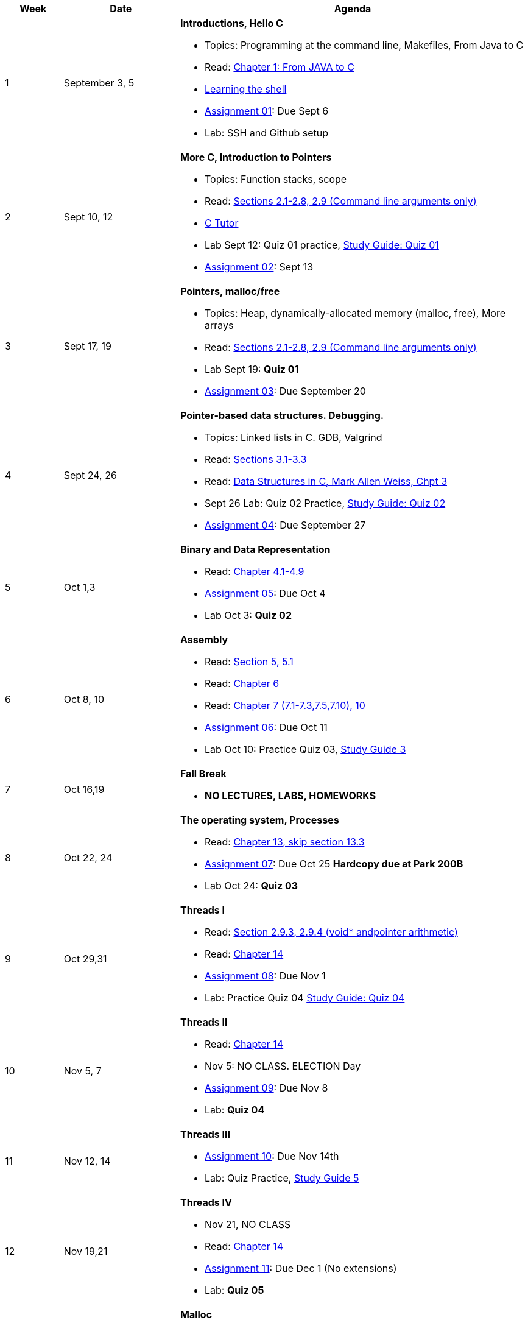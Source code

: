 [cols="1,2,6a", options="header"]
|===
| Week 
| Date 
| Agenda

//-----------------------------
| 1
| September 3, 5 anchor:week01[]
| *Introductions, Hello C* 

* Topics: Programming at the command line, Makefiles, From Java to C 
* Read: link:https://diveintosystems.org/singlepage/#_appendix_1_chapter_1_for_java_programmers[Chapter 1: From JAVA to C] 
* link:http://linuxcommand.org/lc3_learning_the_shell.php[Learning the shell]
* link:assts/asst01.html[Assignment 01]: Due Sept 6
* Lab: SSH and Github setup
// TODO * link:https://github.com/BrynMawr-CS223-F22/git-workshop[Github workshop] and link:https://github.com/BrynMawr-CS223-S22/git-workshop/blob/main/SSHSetup.md[Setting up SSH keys for Github]

//-----------------------------
| 2 
| Sept 10, 12 anchor:week02[]
| *More C, Introduction to Pointers* 

* Topics: Function stacks, scope 
* Read: link:https://diveintosystems.org/singlepage/#_a_deeper_dive_into_c_programming[Sections 2.1-2.8, 2.9 (Command line arguments only)] 
* link:https://pythontutor.com/c.html#mode=edit[C Tutor]
* Lab Sept 12: Quiz 01 practice, link:studyguide1.html[Study Guide: Quiz 01]
* link:assts/asst02.html[Assignment 02]: Sept 13

//-----------------------------
|3
|Sept 17, 19 anchor:week03[]
|*Pointers, malloc/free* 

* Topics: Heap, dynamically-allocated memory (malloc, free), More arrays
* Read: link:https://diveintosystems.org/singlepage/#_a_deeper_dive_into_c_programming[Sections 2.1-2.8, 2.9 (Command line arguments only)] 
* Lab Sept 19: **Quiz 01** 
* link:assts/asst03.html[Assignment 03]: Due September 20

//-----------------------------
|4
|Sept 24, 26 anchor:week04[]
|*Pointer-based data structures. Debugging.* 

* Topics: Linked lists in C. GDB, Valgrind
* Read: link:https://diveintosystems.org/singlepage/#_c_debugging_tools[Sections 3.1-3.3] 
* Read: link:http://svslibrary.pbworks.com/f/Data+Structures+and+Algorithm+Analysis+in+C+-+Mark+Allen+Weiss.pdf[Data Structures in C, Mark Allen Weiss, Chpt 3]
* Sept 26 Lab: Quiz 02 Practice, link:studyguide2.html[Study Guide: Quiz 02]
* link:assts/asst04.html[Assignment 04]: Due September 27

//-----------------------------
|5
|Oct 1,3 anchor:week05[]
|*Binary and Data Representation* 

* Read: link:https://diveintosystems.org/singlepage/#_binary_and_data_representation[Chapter 4.1-4.9] 
* link:assts/asst05.html[Assignment 05]: Due Oct 4
* Lab Oct 3:  **Quiz 02**

//-----------------------------
|6
|Oct 8, 10 anchor:week06[]
|*Assembly* 

* Read: link:https://diveintosystems.org/singlepage/#_what_von_neumann_knew_computer_architecture[Section 5, 5.1] 
* Read: link:https://diveintosystems.org/singlepage/##_assembly_chapter[Chapter 6] 
* Read: link:https://diveintosystems.org/singlepage/#_x64_assembly_chapter[Chapter 7 (7.1-7.3,7.5,7.10), 10] 
* link:assts/asst06.html[Assignment 06]: Due Oct 11
* Lab Oct 10: Practice Quiz 03, link:studyguide3.html[Study Guide 3]

//-----------------------------
|7
|Oct 16,19 anchor:week08[]
|*Fall Break*

* *NO LECTURES, LABS, HOMEWORKS*

//-----------------------------
|8
|Oct 22, 24 anchor:week07[]
|*The operating system, Processes* 

* Read: link:https://diveintosystems.org/singlepage/#_the_operating_system[Chapter 13, skip section 13.3] 
* link:assts/asst07.html[Assignment 07]: Due Oct 25 **Hardcopy due at Park 200B**
* Lab Oct 24: **Quiz 03**

//-----------------------------
|9
|Oct 29,31 anchor:week09[]
|*Threads I* 

* Read: link:https://diveintosystems.org/singlepage/#_some_advanced_c_features[Section 2.9.3, 2.9.4 (void* andpointer arithmetic)] 
* Read: link:https://diveintosystems.org/singlepage/#_leveraging_shared_memory_in_the_multicore_era[Chapter 14] 
* link:assts/asst08.html[Assignment 08]: Due Nov 1 
* Lab: Practice Quiz 04 link:studyguide4.html[Study Guide: Quiz 04]

//-----------------------------
|10
|Nov 5, 7 anchor:week10[]
|*Threads II* 

* Read: link:https://diveintosystems.org/singlepage/#_leveraging_shared_memory_in_the_multicore_era[Chapter 14] 
* Nov 5: NO CLASS. ELECTION Day
* link:assts/asst09.html[Assignment 09]: Due Nov 8
* Lab: **Quiz 04**

//-----------------------------
|11
|Nov 12, 14 anchor:week11[]
|*Threads III* 

* link:assts/asst10.html[Assignment 10]: Due Nov 14th
* Lab: Quiz Practice, link:studyguide5.html[Study Guide 5]

//-----------------------------
|12
|Nov 19,21 anchor:week12[]
|*Threads IV* 

* Nov 21, NO CLASS
* Read: link:https://diveintosystems.org/singlepage/#_leveraging_shared_memory_in_the_multicore_era[Chapter 14] 
* link:assts/asst11.html[Assignment 11]: Due Dec 1 (No extensions)
* Lab: **Quiz 05**

//-----------------------------
|13
|Nov 26 anchor:week13[]
|*Malloc* 

* Read:"My malloc: mylloc and mhysa" by Johan Montelius 
* Nov 28: Thanksgiving, NO CLASS

//-----------------------------
|14
|Dec 3,5 anchor:week14[]
|*Memory* 

* Read: link:https://diveintosystems.org/singlepage/#_storage_and_the_memory_hierarchy[Chapter 11.1-11.3] 
* link:assts/asst12.html[Assignment 12]: Due Dec 5
* Lab Dec 5, Final Practice, link:studyguide-final.html[Final Study Guide]

//-----------------------------
|15
|Dec 10,12 anchor:week15[]
|*Code Optimization, C++* 

* Read: link:https://diveintosystems.org/singlepage/#_code_optimization[Chapter 12] 
* Lab Dec 5, Final Practice, link:studyguide-final.html[Final Study Guide]

|===


